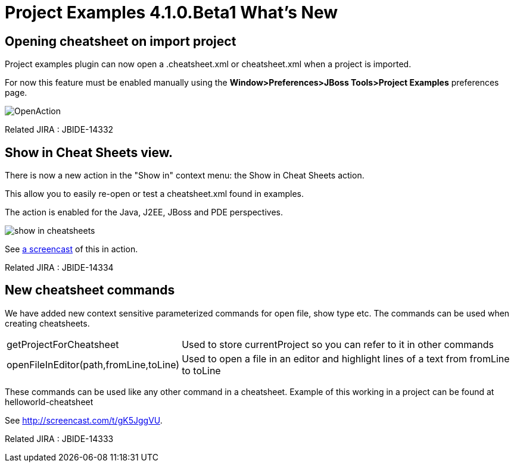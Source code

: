 = Project Examples 4.1.0.Beta1 What's New
:page-layout: whatsnew
:page-feature_id: examples
:page-feature_version: 4.1.0.Beta1
:page-jbt_core_version: 4.1.0.Beta1

== Opening cheatsheet on import project 	

Project examples plugin can now open a .cheatsheet.xml or cheatsheet.xml when a project is imported.

For now this feature must be enabled manually using the *Window>Preferences>JBoss Tools>Project Examples* preferences page.

image::images/OpenAction.png[]

Related JIRA : JBIDE-14332

== Show in Cheat Sheets view. 	

There is now a new action in the "Show in" context menu: the Show in Cheat Sheets action.

This allow you to easily re-open or test a cheatsheet.xml found in examples.

The action is enabled for the Java, J2EE, JBoss and PDE perspectives.

image:./images/show_in_cheatsheets.png[]

See http://screencast.com/t/gK5JggVU[a screencast] of this in action.

Related JIRA : JBIDE-14334

== New cheatsheet commands 	

We have added new context sensitive parameterized commands for open file, show type etc. The commands can be used when creating cheatsheets.

[cols="1,2"]
|===

|getProjectForCheatsheet
|Used to store currentProject so you can refer to it in other commands

|openFileInEditor(path,fromLine,toLine)
|Used to open a file in an editor and highlight lines of a text from fromLine to toLine

|===

These commands can be used like any other command in a cheatsheet. Example of this working in a project can be found at helloworld-cheatsheet

See http://screencast.com/t/gK5JggVU.

Related JIRA : JBIDE-14333

